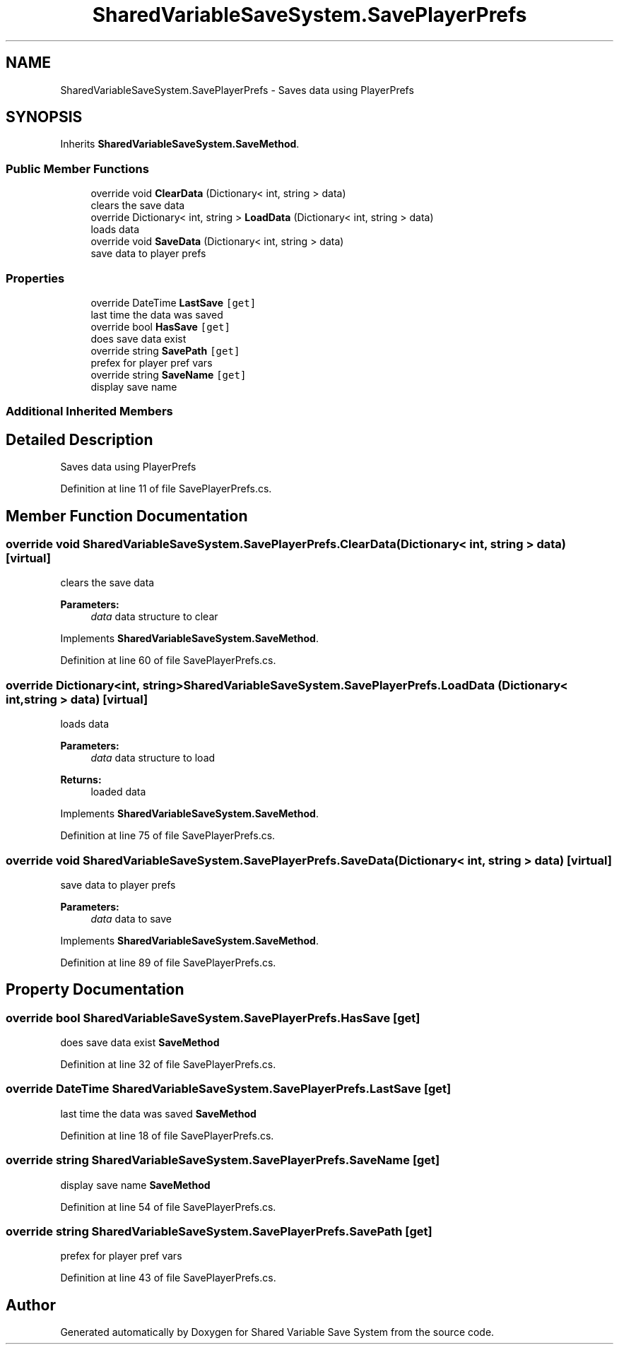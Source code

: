 .TH "SharedVariableSaveSystem.SavePlayerPrefs" 3 "Mon Oct 8 2018" "Shared Variable Save System" \" -*- nroff -*-
.ad l
.nh
.SH NAME
SharedVariableSaveSystem.SavePlayerPrefs \- Saves data using PlayerPrefs  

.SH SYNOPSIS
.br
.PP
.PP
Inherits \fBSharedVariableSaveSystem\&.SaveMethod\fP\&.
.SS "Public Member Functions"

.in +1c
.ti -1c
.RI "override void \fBClearData\fP (Dictionary< int, string > data)"
.br
.RI "clears the save data "
.ti -1c
.RI "override Dictionary< int, string > \fBLoadData\fP (Dictionary< int, string > data)"
.br
.RI "loads data "
.ti -1c
.RI "override void \fBSaveData\fP (Dictionary< int, string > data)"
.br
.RI "save data to player prefs "
.in -1c
.SS "Properties"

.in +1c
.ti -1c
.RI "override DateTime \fBLastSave\fP\fC [get]\fP"
.br
.RI "last time the data was saved "
.ti -1c
.RI "override bool \fBHasSave\fP\fC [get]\fP"
.br
.RI "does save data exist "
.ti -1c
.RI "override string \fBSavePath\fP\fC [get]\fP"
.br
.RI "prefex for player pref vars "
.ti -1c
.RI "override string \fBSaveName\fP\fC [get]\fP"
.br
.RI "display save name "
.in -1c
.SS "Additional Inherited Members"
.SH "Detailed Description"
.PP 
Saves data using PlayerPrefs 


.PP
Definition at line 11 of file SavePlayerPrefs\&.cs\&.
.SH "Member Function Documentation"
.PP 
.SS "override void SharedVariableSaveSystem\&.SavePlayerPrefs\&.ClearData (Dictionary< int, string > data)\fC [virtual]\fP"

.PP
clears the save data 
.PP
\fBParameters:\fP
.RS 4
\fIdata\fP data structure to clear
.RE
.PP

.PP
Implements \fBSharedVariableSaveSystem\&.SaveMethod\fP\&.
.PP
Definition at line 60 of file SavePlayerPrefs\&.cs\&.
.SS "override Dictionary<int, string> SharedVariableSaveSystem\&.SavePlayerPrefs\&.LoadData (Dictionary< int, string > data)\fC [virtual]\fP"

.PP
loads data 
.PP
\fBParameters:\fP
.RS 4
\fIdata\fP data structure to load
.RE
.PP
\fBReturns:\fP
.RS 4
loaded data
.RE
.PP

.PP
Implements \fBSharedVariableSaveSystem\&.SaveMethod\fP\&.
.PP
Definition at line 75 of file SavePlayerPrefs\&.cs\&.
.SS "override void SharedVariableSaveSystem\&.SavePlayerPrefs\&.SaveData (Dictionary< int, string > data)\fC [virtual]\fP"

.PP
save data to player prefs 
.PP
\fBParameters:\fP
.RS 4
\fIdata\fP data to save
.RE
.PP

.PP
Implements \fBSharedVariableSaveSystem\&.SaveMethod\fP\&.
.PP
Definition at line 89 of file SavePlayerPrefs\&.cs\&.
.SH "Property Documentation"
.PP 
.SS "override bool SharedVariableSaveSystem\&.SavePlayerPrefs\&.HasSave\fC [get]\fP"

.PP
does save data exist \fBSaveMethod\fP 
.PP
Definition at line 32 of file SavePlayerPrefs\&.cs\&.
.SS "override DateTime SharedVariableSaveSystem\&.SavePlayerPrefs\&.LastSave\fC [get]\fP"

.PP
last time the data was saved \fBSaveMethod\fP 
.PP
Definition at line 18 of file SavePlayerPrefs\&.cs\&.
.SS "override string SharedVariableSaveSystem\&.SavePlayerPrefs\&.SaveName\fC [get]\fP"

.PP
display save name \fBSaveMethod\fP 
.PP
Definition at line 54 of file SavePlayerPrefs\&.cs\&.
.SS "override string SharedVariableSaveSystem\&.SavePlayerPrefs\&.SavePath\fC [get]\fP"

.PP
prefex for player pref vars 
.PP
Definition at line 43 of file SavePlayerPrefs\&.cs\&.

.SH "Author"
.PP 
Generated automatically by Doxygen for Shared Variable Save System from the source code\&.

